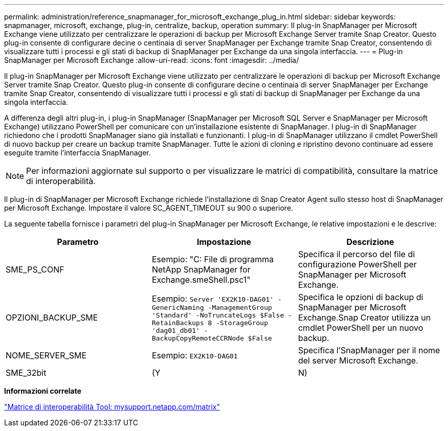 ---
permalink: administration/reference_snapmanager_for_microsoft_exchange_plug_in.html 
sidebar: sidebar 
keywords: snapmanager, microsoft, exchange, plug-in, centralize, backup, operation 
summary: Il plug-in SnapManager per Microsoft Exchange viene utilizzato per centralizzare le operazioni di backup per Microsoft Exchange Server tramite Snap Creator. Questo plug-in consente di configurare decine o centinaia di server SnapManager per Exchange tramite Snap Creator, consentendo di visualizzare tutti i processi e gli stati di backup di SnapManager per Exchange da una singola interfaccia. 
---
= Plug-in SnapManager per Microsoft Exchange
:allow-uri-read: 
:icons: font
:imagesdir: ../media/


[role="lead"]
Il plug-in SnapManager per Microsoft Exchange viene utilizzato per centralizzare le operazioni di backup per Microsoft Exchange Server tramite Snap Creator. Questo plug-in consente di configurare decine o centinaia di server SnapManager per Exchange tramite Snap Creator, consentendo di visualizzare tutti i processi e gli stati di backup di SnapManager per Exchange da una singola interfaccia.

A differenza degli altri plug-in, i plug-in SnapManager (SnapManager per Microsoft SQL Server e SnapManager per Microsoft Exchange) utilizzano PowerShell per comunicare con un'installazione esistente di SnapManager. I plug-in di SnapManager richiedono che i prodotti SnapManager siano già installati e funzionanti. I plug-in di SnapManager utilizzano il cmdlet PowerShell di nuovo backup per creare un backup tramite SnapManager. Tutte le azioni di cloning e ripristino devono continuare ad essere eseguite tramite l'interfaccia SnapManager.


NOTE: Per informazioni aggiornate sul supporto o per visualizzare le matrici di compatibilità, consultare la matrice di interoperabilità.

Il plug-in di SnapManager per Microsoft Exchange richiede l'installazione di Snap Creator Agent sullo stesso host di SnapManager per Microsoft Exchange. Impostare il valore SC_AGENT_TIMEOUT su 900 o superiore.

La seguente tabella fornisce i parametri del plug-in SnapManager per Microsoft Exchange, le relative impostazioni e le descrive:

|===
| Parametro | Impostazione | Descrizione 


 a| 
SME_PS_CONF
 a| 
Esempio: "C: File di programma NetApp SnapManager for Exchange.smeShell.psc1"
 a| 
Specifica il percorso del file di configurazione PowerShell per SnapManager per Microsoft Exchange.



 a| 
OPZIONI_BACKUP_SME
 a| 
Esempio: `Server 'EX2K10-DAG01' -GenericNaming -ManagementGroup 'Standard' -NoTruncateLogs $False -RetainBackups 8 -StorageGroup 'dag01_db01' -BackupCopyRemoteCCRNode $False`
 a| 
Specifica le opzioni di backup di SnapManager per Microsoft Exchange.Snap Creator utilizza un cmdlet PowerShell per un nuovo backup.



 a| 
NOME_SERVER_SME
 a| 
Esempio: `EX2K10-DAG01`
 a| 
Specifica l'SnapManager per il nome del server Microsoft Exchange.



 a| 
SME_32bit
 a| 
(Y
| N) 
|===
*Informazioni correlate*

http://mysupport.netapp.com/matrix["Matrice di interoperabilità Tool: mysupport.netapp.com/matrix"]
